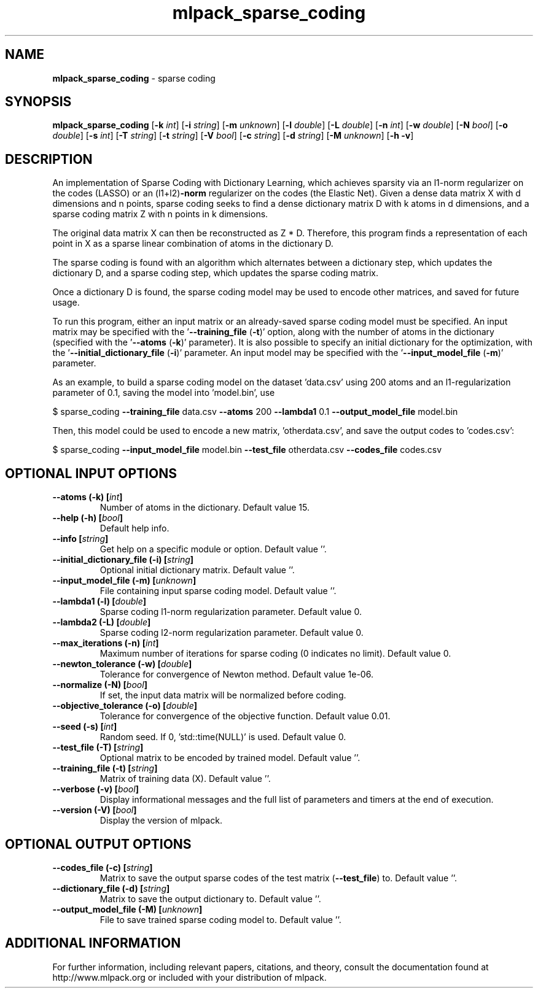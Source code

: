 .\" Text automatically generated by txt2man
.TH mlpack_sparse_coding 1 "10 May 2018" "mlpack-git-e21aabc1c" "User Commands"
.SH NAME
\fBmlpack_sparse_coding \fP- sparse coding
.SH SYNOPSIS
.nf
.fam C
 \fBmlpack_sparse_coding\fP [\fB-k\fP \fIint\fP] [\fB-i\fP \fIstring\fP] [\fB-m\fP \fIunknown\fP] [\fB-l\fP \fIdouble\fP] [\fB-L\fP \fIdouble\fP] [\fB-n\fP \fIint\fP] [\fB-w\fP \fIdouble\fP] [\fB-N\fP \fIbool\fP] [\fB-o\fP \fIdouble\fP] [\fB-s\fP \fIint\fP] [\fB-T\fP \fIstring\fP] [\fB-t\fP \fIstring\fP] [\fB-V\fP \fIbool\fP] [\fB-c\fP \fIstring\fP] [\fB-d\fP \fIstring\fP] [\fB-M\fP \fIunknown\fP] [\fB-h\fP \fB-v\fP] 
.fam T
.fi
.fam T
.fi
.SH DESCRIPTION


An implementation of Sparse Coding with Dictionary Learning, which achieves
sparsity via an l1-norm regularizer on the codes (LASSO) or an (l1+l2)\fB-norm\fP
regularizer on the codes (the Elastic Net). Given a dense data matrix X with
d dimensions and n points, sparse coding seeks to find a dense dictionary
matrix D with k atoms in d dimensions, and a sparse coding matrix Z with n
points in k dimensions.
.PP
The original data matrix X can then be reconstructed as Z * D. Therefore,
this program finds a representation of each point in X as a sparse linear
combination of atoms in the dictionary D.
.PP
The sparse coding is found with an algorithm which alternates between a
dictionary step, which updates the dictionary D, and a sparse coding step,
which updates the sparse coding matrix.
.PP
Once a dictionary D is found, the sparse coding model may be used to encode
other matrices, and saved for future usage.
.PP
To run this program, either an input matrix or an already-saved sparse coding
model must be specified. An input matrix may be specified with the
\(cq\fB--training_file\fP (\fB-t\fP)' option, along with the number of atoms in the
dictionary (specified with the '\fB--atoms\fP (\fB-k\fP)' parameter). It is also possible
to specify an initial dictionary for the optimization, with the
\(cq\fB--initial_dictionary_file\fP (\fB-i\fP)' parameter. An input model may be specified
with the '\fB--input_model_file\fP (\fB-m\fP)' parameter.
.PP
As an example, to build a sparse coding model on the dataset 'data.csv' using
200 atoms and an l1-regularization parameter of 0.1, saving the model into
\(cqmodel.bin', use 
.PP
$ sparse_coding \fB--training_file\fP data.csv \fB--atoms\fP 200 \fB--lambda1\fP 0.1
\fB--output_model_file\fP model.bin
.PP
Then, this model could be used to encode a new matrix, 'otherdata.csv', and
save the output codes to 'codes.csv': 
.PP
$ sparse_coding \fB--input_model_file\fP model.bin \fB--test_file\fP otherdata.csv
\fB--codes_file\fP codes.csv
.RE
.PP

.SH OPTIONAL INPUT OPTIONS 

.TP
.B
\fB--atoms\fP (\fB-k\fP) [\fIint\fP]
Number of atoms in the dictionary. Default value 15. 
.TP
.B
\fB--help\fP (\fB-h\fP) [\fIbool\fP]
Default help info. 
.TP
.B
\fB--info\fP [\fIstring\fP]
Get help on a specific module or option.  Default value ''. 
.TP
.B
\fB--initial_dictionary_file\fP (\fB-i\fP) [\fIstring\fP]
Optional initial dictionary matrix. Default value ''. 
.TP
.B
\fB--input_model_file\fP (\fB-m\fP) [\fIunknown\fP]
File containing input sparse coding model.  Default value ''. 
.TP
.B
\fB--lambda1\fP (\fB-l\fP) [\fIdouble\fP]
Sparse coding l1-norm regularization parameter.  Default value 0. 
.TP
.B
\fB--lambda2\fP (\fB-L\fP) [\fIdouble\fP]
Sparse coding l2-norm regularization parameter.  Default value 0. 
.TP
.B
\fB--max_iterations\fP (\fB-n\fP) [\fIint\fP]
Maximum number of iterations for sparse coding (0 indicates no limit). Default value 0. 
.TP
.B
\fB--newton_tolerance\fP (\fB-w\fP) [\fIdouble\fP]
Tolerance for convergence of Newton method.  Default value 1e-06. 
.TP
.B
\fB--normalize\fP (\fB-N\fP) [\fIbool\fP]
If set, the input data matrix will be normalized before coding. 
.TP
.B
\fB--objective_tolerance\fP (\fB-o\fP) [\fIdouble\fP]
Tolerance for convergence of the objective function. Default value 0.01. 
.TP
.B
\fB--seed\fP (\fB-s\fP) [\fIint\fP]
Random seed. If 0, 'std::time(NULL)' is used.  Default value 0. 
.TP
.B
\fB--test_file\fP (\fB-T\fP) [\fIstring\fP]
Optional matrix to be encoded by trained model.  Default value ''. 
.TP
.B
\fB--training_file\fP (\fB-t\fP) [\fIstring\fP]
Matrix of training data (X). Default value ''. 
.TP
.B
\fB--verbose\fP (\fB-v\fP) [\fIbool\fP]
Display informational messages and the full list of parameters and timers at the end of execution. 
.TP
.B
\fB--version\fP (\fB-V\fP) [\fIbool\fP]
Display the version of mlpack.  
.SH OPTIONAL OUTPUT OPTIONS 

.TP
.B
\fB--codes_file\fP (\fB-c\fP) [\fIstring\fP]
Matrix to save the output sparse codes of the test matrix (\fB--test_file\fP) to. Default value ''. 
.TP
.B
\fB--dictionary_file\fP (\fB-d\fP) [\fIstring\fP]
Matrix to save the output dictionary to.  Default value ''. 
.TP
.B
\fB--output_model_file\fP (\fB-M\fP) [\fIunknown\fP]
File to save trained sparse coding model to.  Default value ''.
.SH ADDITIONAL INFORMATION

For further information, including relevant papers, citations, and theory,
consult the documentation found at http://www.mlpack.org or included with your
distribution of mlpack.
